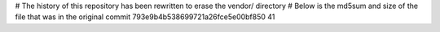 # The history of this repository has been rewritten to erase the vendor/ directory
# Below is the md5sum and size of the file that was in the original commit
793e9b4b538699721a26fce5e00bf850
41
